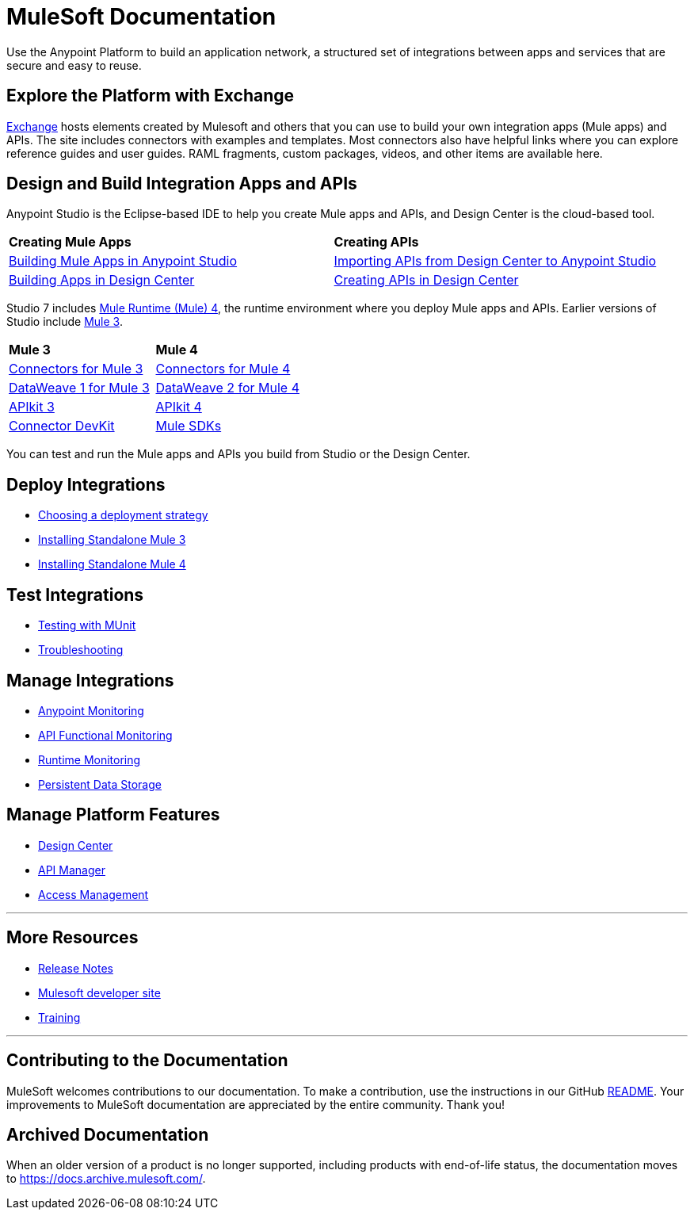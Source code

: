 = MuleSoft Documentation
:keywords: platform, arm, rest, soa, saas, api, proxy, design, develop, anypoint platform, studio, mule, devkit, studio, connectors, auth, exchange, api design, apikit, raml, application network, anypoint, arm, rest, soa, saas, api, proxy

Use the Anypoint Platform to build an application network, a structured set of integrations between apps and services that are secure and easy to reuse.

== Explore the Platform with Exchange

link:https://www.anypoint.mulesoft.com/exchange/[Exchange] hosts elements created by Mulesoft and others that you can use to build your own integration apps (Mule apps) and APIs. The site includes connectors with examples and templates. Most connectors also have helpful links where you can explore reference guides and user guides. RAML fragments, custom packages, videos, and other items are available here.

== Design and Build Integration Apps and APIs

Anypoint Studio is the Eclipse-based IDE to help you create Mule apps and APIs, and Design Center is the cloud-based tool.

|===
| **Creating Mule Apps** | **Creating APIs**
| link:/anypoint-studio/v/7.1[Building Mule Apps in Anypoint Studio] | link:/anypoint-studio/v/7.1/import-api-def-dc[Importing APIs from Design Center to Anypoint Studio]
| link:/design-center/v/1.0/create-basic-app-task[Building Apps in Design Center]  | link:/design-center/v/1.0/design-create-publish-api-specs[Creating APIs in Design Center]
|===

Studio 7 includes link:/mule4-user-guide/v/4.1/[Mule Runtime (Mule) 4], the runtime environment where you deploy Mule apps and APIs.
Earlier versions of Studio include link:/mule-user-guide/v/3.9/[Mule 3]. 

|===
| **Mule 3**    | **Mule 4**
| link:/mule-user-guide/v/3.9/anypoint-connectors[Connectors for Mule 3] | link:/connectors[Connectors for Mule 4]
| link:/mule-user-guide/v/3.9/dataweave[DataWeave 1 for Mule 3]  | link:/mule4-user-guide/v/4.1/dataweave[DataWeave 2 for Mule 4]
| link:/apikit/v/3.x/[APIkit 3] | link:/apikit/v/4.x/overview-4[APIkit 4]
| link:/anypoint-connector-devkit/v/3.9/[Connector DevKit] | link:/mule-sdk/v/1.1/[Mule SDKs]
|===

You can test and run the Mule apps and APIs you build from Studio or the Design Center.

== Deploy Integrations

* link:runtime-manager/deployment-strategies[Choosing a deployment strategy]
* link:https://docs.mulesoft.com/mule-user-guide/v/3.9/installing#mule-installation-procedure[Installing Standalone Mule 3]
* link:/mule4-user-guide/v/4.1/runtime-installation-task[Installing Standalone Mule 4]

== Test Integrations

* link:/munit/v/2.1[Testing with MUnit]
* link:/runtime-manager/troubleshooting[Troubleshooting]

== Manage Integrations

* link:monitoring/[Anypoint Monitoring]
* link:api-functional-monitoring/[API Functional Monitoring]
* link:runtime-manager/monitoring[Runtime Monitoring]
* link:/object-store[Persistent Data Storage]

== Manage Platform Features

* link:/design-center/v/1.0/[Design Center]
* link:/api-manager/v/2.x/latest-overview-concept[API Manager]
* link:/access-management/[Access Management]

'''

== More Resources

* link:/release-notes/[Release Notes]
* link:http://developer.mulesoft.com[Mulesoft developer site]
* link:https://training.mulesoft.com/[Training]

'''

== Contributing to the Documentation

MuleSoft welcomes contributions to our documentation. To make a contribution, use the instructions in  our GitHub link:https://github.com/mulesoft/mulesoft-docs/blob/master/README.adoc[README]. Your improvements to MuleSoft documentation are appreciated by the entire community. Thank you!

== Archived Documentation

When an older version of a product is no longer supported, including products with end-of-life status, the documentation moves to https://docs.archive.mulesoft.com/.
